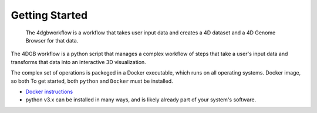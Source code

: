 Getting Started
===============

.. figure:: img/workflow_diagram.png

   The 4dgbworkflow is a workflow that takes user input data
   and creates a 4D dataset and a 4D Genome Browser for that data. 

The 4DGB workflow is a python script that manages a complex workflow of
steps that take a user's input data and transforms that data into an
interactive 3D visualization.

The complex set of operations is packeged in a Docker executable, which
runs on all operating systems.
Docker image, so both
To get started, both ``python`` and ``Docker`` must be installed.

* `Docker instructions <https://docs.docker.com/desktop/>`_
* python v3.x can be installed in many ways, and is likely already
  part of your system's software.

